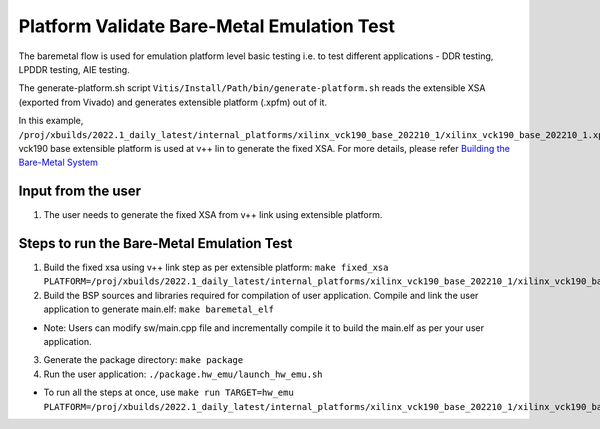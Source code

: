 Platform Validate Bare-Metal Emulation Test 
===========================================

The baremetal flow is used for emulation platform level basic testing i.e. to test different applications - DDR testing, LPDDR testing, AIE testing.  

The generate-platform.sh script ``Vitis/Install/Path/bin/generate-platform.sh`` reads the extensible XSA (exported from Vivado) and generates extensible platform (.xpfm) out of it. 

In this example, ``/proj/xbuilds/2022.1_daily_latest/internal_platforms/xilinx_vck190_base_202210_1/xilinx_vck190_base_202210_1.xpfm`` vck190 base extensible platform is used at v++ lin to generate the fixed XSA. For more details, please refer `Building the Bare-Metal System <https://docs.xilinx.com/r/en-US/ug1076-ai-engine-environment/Building-a-Bare-metal-System>`__

Input from the user
--------------------

1. The user needs to generate the fixed XSA from v++ link using extensible platform. 

Steps to run the Bare-Metal Emulation Test
------------------------------------------

1. Build the fixed xsa using v++ link step as per extensible platform:  
   ``make fixed_xsa PLATFORM=/proj/xbuilds/2022.1_daily_latest/internal_platforms/xilinx_vck190_base_202210_1/xilinx_vck190_base_202210_1.xpfm``

2. Build the BSP sources and libraries required for compilation of user application. Compile and link the user application to generate main.elf: ``make baremetal_elf``

* Note: Users can modify sw/main.cpp file and incrementally compile it to build the main.elf as per your user application.

3. Generate the package directory: ``make package``

4. Run the user application: ``./package.hw_emu/launch_hw_emu.sh``

* To run all the steps at once, use ``make run TARGET=hw_emu PLATFORM=/proj/xbuilds/2022.1_daily_latest/internal_platforms/xilinx_vck190_base_202210_1/xilinx_vck190_base_202210_1.xpfm``
